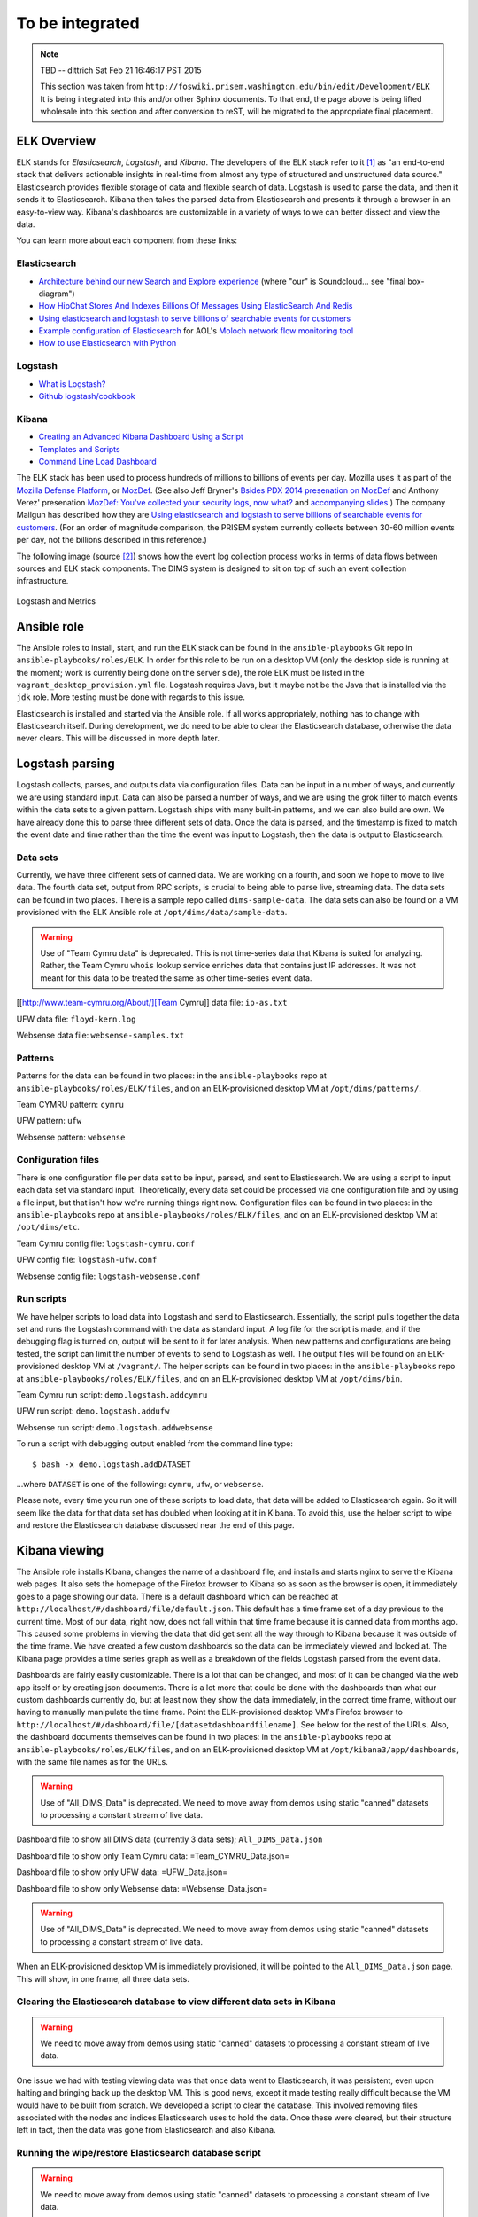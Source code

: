 .. tobeintegrated:

================
To be integrated
================

.. note:: TBD -- dittrich Sat Feb 21 16:46:17 PST 2015

    This section was taken from ``http://foswiki.prisem.washington.edu/bin/edit/Development/ELK``
    It is being integrated into this and/or other Sphinx documents.
    To that end, the page above is being lifted wholesale into this
    section and after conversion to reST, will be migrated to the
    appropriate final placement.

..

ELK Overview
------------

ELK stands for *Elasticsearch*, *Logstash*, and *Kibana*.  The developers of
the ELK stack refer to it [#ES]_ as "an end-to-end stack that delivers
actionable insights in real-time from almost any type of structured and
unstructured data source." Elasticsearch provides flexible storage of data and
flexible search of data. Logstash is used to parse the data, and then it sends
it to Elasticsearch. Kibana then takes the parsed data from Elasticsearch and
presents it through a browser in an easy-to-view way.  Kibana's dashboards are
customizable in a variety of ways to we can better dissect and view the data.

You can learn more about each component from these links:

Elasticsearch
"""""""""""""

.. _Architecture behind our new Search and Explore experience: https://developers.soundcloud.com/blog/architecture-behind-our-new-search-and-explore-experience
.. _How HipChat Stores And Indexes Billions Of Messages Using ElasticSearch And Redis: http://highscalability.com/blog/2014/1/6/how-hipchat-stores-and-indexes-billions-of-messages-using-el.html
.. _Using elasticsearch and logstash to serve billions of searchable events for customers: http://www.elasticsearch.org/blog/using-elasticsearch-and-logstash-to-serve-billions-of-searchable-events-for-customers/
.. _Example configuration of Elasticsearch: https://github.com/aol/moloch#example-configuration
.. _Moloch network flow monitoring tool: https://github.com/aol/moloch
.. _How to use Elasticsearch with Python: http://snippets.aktagon.com/snippets/611-how-to-use-elasticsearch-with-python

+ `Architecture behind our new Search and Explore experience`_ (where "our" is Soundcloud... see "final box-diagram")
+ `How HipChat Stores And Indexes Billions Of Messages Using ElasticSearch And Redis`_
+ `Using elasticsearch and logstash to serve billions of searchable events for customers`_
+ `Example configuration of Elasticsearch`_ for AOL's `Moloch network flow monitoring tool`_
+ `How to use Elasticsearch with Python`_


Logstash
""""""""

.. _What is Logstash?: http://logstash.net/docs/1.4.2/learn
.. _Github logstash/cookbook: https://github.com/logstash/cookbook

+ `What is Logstash?`_
+ `Github logstash/cookbook`_


Kibana
""""""

.. _Creating an Advanced Kibana Dashboard Using a Script: http://blog.trifork.com/2014/05/20/advanced-kibana-dashboard/
.. _Templates and Scripts: http://www.elasticsearch.org/guide/en/kibana/current/templated-and-scripted-dashboards.html
.. _Command Line Load Dashboard: https://github.com/elasticsearch/kibana/issues/333

+ `Creating an Advanced Kibana Dashboard Using a Script`_
+ `Templates and Scripts`_
+ `Command Line Load Dashboard`_

.. _Mozilla Defense Platform: https://media.readthedocs.org/pdf/mozdef/latest/mozdef.pdf
.. _MozDef: https://github.com/jeffbryner/MozDef
.. _Bsides PDX 2014 presenation on MozDef: http://jeffbryner.com/bsidespdx2014/
.. _MozDef\: You've collected your security logs, now what?: https://air.mozilla.org/intern-presentations-11/
.. _accompanying slides: http://anthony-verez.fr/mozdef/

The ELK stack has been used to process hundreds of millions to billions
of events per day. Mozilla uses it as part of the `Mozilla Defense Platform`_,
or `MozDef`_. (See also Jeff Bryner's `Bsides PDX 2014 presenation on MozDef`_
and Anthony Verez' presenation `MozDef\: You've collected your security logs,
now what?`_ and `accompanying slides`_.) The company Mailgun has described how
they are `Using elasticsearch and logstash to serve billions of searchable
events for customers`_.  (For an order of magnitude comparison, the PRISEM
system currently collects between 30-60 million events per day, not the
billions described in this reference.)

The following image (source [#metrics]_) shows how the event log collection
process works in terms of data flows between sources and ELK stack
components. The DIMS system is designed to sit on top of such an event
collection infrastructure.

.. figure:: images/logstash-and-metrics.png
   :width: 70%
   :align: center

   Logstash and Metrics
   

Ansible role
------------

.. note: TBD
   The following describes the former monolithic installation of all ELK
   components in a single Ansible playbook. We have subsequently split them
   out into separate roles for each of the components to more easily distributed
   them across multiple servers, not all reside in the development workstation
   VM image.

..

The Ansible roles to install, start, and run the ELK stack can be found in the
``ansible-playbooks`` Git repo in ``ansible-playbooks/roles/ELK``. In order for
this role to be run on a desktop VM (only the desktop side is running at the
moment; work is currently being done on the server side), the role ELK must be
listed in the ``vagrant_desktop_provision.yml`` file. Logstash requires Java, but
it maybe not be the Java that is installed via the ``jdk`` role. More testing
must be done with regards to this issue.

Elasticsearch is installed and started via the Ansible role. If all works
appropriately, nothing has to change with Elasticsearch itself. During
development, we do need to be able to clear the Elasticsearch database,
otherwise the data never clears. This will be discussed in more depth
later.

Logstash parsing
----------------

Logstash collects, parses, and outputs data via configuration files. Data can
be input in a number of ways, and currently we are using standard input. Data
can also be parsed a number of ways, and we are using the grok filter to match
events within the data sets to a given pattern. Logstash ships with many
built-in patterns, and we can also build are own. We have already done this to
parse three different sets of data. Once the data is parsed, and the timestamp
is fixed to match the event date and time rather than the time the event was
input to Logstash, then the data is output to Elasticsearch.

Data sets
"""""""""

Currently, we have three different sets of canned data. We are working on a
fourth, and soon we hope to move to live data. The fourth data set, output from
RPC scripts, is crucial to being able to parse live, streaming data. The data
sets can be found in two places. There is a sample repo called
``dims-sample-data``. The data sets can also be found on a VM provisioned with
the ELK Ansible role at ``/opt/dims/data/sample-data``.

.. warning::

   Use of "Team Cymru data" is deprecated. This is not time-series data
   that Kibana is suited for analyzing. Rather, the Team Cymru ``whois``
   lookup service enriches data that contains just IP addresses. It was
   not meant for this data to be treated the same as other time-series
   event data.

..

[[http://www.team-cymru.org/About/][Team Cymru]] data file: ``ip-as.txt``

UFW data file: ``floyd-kern.log``

Websense data file: ``websense-samples.txt``


Patterns
""""""""

Patterns for the data can be found in two places: in the ``ansible-playbooks``
repo at ``ansible-playbooks/roles/ELK/files``, and on an ELK-provisioned
desktop VM at ``/opt/dims/patterns/``.

Team CYMRU pattern: ``cymru``

UFW pattern: ``ufw``

Websense pattern: ``websense``

Configuration files
"""""""""""""""""""

There is one configuration file per data set to be input, parsed, and sent to
Elasticsearch. We are using a script to input each data set via standard input.
Theoretically, every data set could be processed via one configuration file and
by using a file input, but that isn't how we're running things right now.
Configuration files can be found in two places: in the ``ansible-playbooks``
repo at ``ansible-playbooks/roles/ELK/files``, and on an ELK-provisioned
desktop VM at ``/opt/dims/etc``.

Team Cymru config file: ``logstash-cymru.conf``

UFW config file: ``logstash-ufw.conf``

Websense config file: ``logstash-websense.conf``

Run scripts
"""""""""""

We have helper scripts to load data into Logstash and send to Elasticsearch.
Essentially, the script pulls together the data set and runs the Logstash
command with the data as standard input. A log file for the script is made, and
if the debugging flag is turned on, output will be sent to it for later
analysis. When new patterns and configurations are being tested, the script can
limit the number of events to send to Logstash as well. The output files will
be found on an ELK-provisioned desktop VM at ``/vagrant/``. The helper scripts
can be found in two places: in the ``ansible-playbooks`` repo at
``ansible-playbooks/roles/ELK/files``, and on an ELK-provisioned desktop VM at
``/opt/dims/bin``.

Team Cymru run script: ``demo.logstash.addcymru``

UFW run script: ``demo.logstash.addufw``

Websense run script: ``demo.logstash.addwebsense``

To run a script with debugging output enabled from the command line type:

::

        $ bash -x demo.logstash.addDATASET

..

...where ``DATASET`` is one of the following: ``cymru``, ``ufw``, or ``websense``.

Please note, every time you run one of these scripts to load data, that data
will be added to Elasticsearch again. So it will seem like the data for that
data set has doubled when looking at it in Kibana. To avoid this, use the
helper script to wipe and restore the Elasticsearch database discussed near the
end of this page.

Kibana viewing
--------------

The Ansible role installs Kibana, changes the name of a dashboard file, and
installs and starts nginx to serve the Kibana web pages. It also sets the
homepage of the Firefox browser to Kibana so as soon as the browser is open, it
immediately goes to a page showing our data. There is a default dashboard which
can be reached at ``http://localhost/#/dashboard/file/default.json``. This
default has a time frame set of a day previous to the current time. Most of our
data, right now, does not fall within that time frame because it is canned data
from months ago. This caused some problems in viewing the data that did get
sent all the way through to Kibana because it was outside of the time frame. We
have created a few custom dashboards so the data can be immediately viewed and
looked at. The Kibana page provides a time series graph as well as a breakdown
of the fields Logstash parsed from the event data.

Dashboards are fairly easily customizable. There is a lot that can be changed,
and most of it can be changed via the web app itself or by creating json
documents. There is a lot more that could be done with the dashboards than what
our custom dashboards currently do, but at least now they show the data
immediately, in the correct time frame, without our having to manually
manipulate the time frame. Point the ELK-provisioned desktop VM's Firefox
browser to ``http://localhost/#/dashboard/file/[datasetdashboardfilename]``.
See below for the rest of the URLs. Also, the dashboard documents themselves
can be found in two places: in the ``ansible-playbooks`` repo at
``ansible-playbooks/roles/ELK/files``, and on an ELK-provisioned desktop VM at
``/opt/kibana3/app/dashboards``, with the same file names as for the URLs.

.. warning::

   Use of "All_DIMS_Data" is deprecated. We need to move away from demos
   using static "canned" datasets to processing a constant stream of live
   data.

..

Dashboard file to show all DIMS data (currently 3 data sets); ``All_DIMS_Data.json``

Dashboard file to show only Team Cymru data: =Team_CYMRU_Data.json=

Dashboard file to show only UFW data: =UFW_Data.json=

Dashboard file to show only Websense data: =Websense_Data.json=

.. warning::

   Use of "All_DIMS_Data" is deprecated. We need to move away from demos
   using static "canned" datasets to processing a constant stream of live
   data.

..

When an ELK-provisioned desktop VM is immediately provisioned, it will be
pointed to the ``All_DIMS_Data.json`` page. This will show, in one frame, all
three data sets.

Clearing the Elasticsearch database to view different data sets in Kibana
"""""""""""""""""""""""""""""""""""""""""""""""""""""""""""""""""""""""""

.. warning::

   We need to move away from demos using static "canned" datasets to processing
   a constant stream of live data.

..

One issue we had with testing viewing data was that once data went to
Elasticsearch, it was persistent, even upon halting and bringing back up the
desktop VM. This is good news, except it made testing really difficult because
the VM would have to be built from scratch. We developed a script to clear the
database. This involved removing files associated with the nodes and indices
Elasticsearch uses to hold the data. Once these were cleared, but their
structure left in tact, then the data was gone from Elasticsearch and also
Kibana.

Running the wipe/restore Elasticsearch database script
""""""""""""""""""""""""""""""""""""""""""""""""""""""

.. warning::

   We need to move away from demos using static "canned" datasets to processing
   a constant stream of live data.

..

The script is called demo.logstash.deleteESDB. It can be used in two different
ways: to only clear the database and to clear the database as well as run the
Logstash helper script(s) to add any of the data back.

For more information, on the command line type: ::

    $ bash demo.logstash.deleteESDB help

..

To only clear the database, on the command line type: ::

    $ bash demo.logstash.deleteESDB

..

To clear and add data back, on the command line type: ::

    $ bash demo.logstash.deleteESDB [dataset1 .. dataset3]

..

... where ``datasetN`` can be any of the following: ``cymru``, ``ufw``, and/or
``websense``. You can mix and match as much as you want. After the script
finishes, refresh the Kibana webpage. If you only add one data set back, point
the browser to the matching URL for that data set, and the page will load with
the data viewable. If you don't point it to the matching URL or you send it to
the default dashboard, you might have to adjust the time frame to see the data.

Adjusting the time frame in Kibana
""""""""""""""""""""""""""""""""""

At the top of the Kibana page, the time frame is shown. If the page is pointed
to the default dashboard, it will say something like "a day ago to a few
seconds ago". With live data, this might be helpful, but not so much with our
canned data at the moment. To change the time frame, click the arrow to the
right of the indicated time. This should drop down a menu. You can choose any
of the preset changes, or you can choose 'Custom'. This will take you to a
pop-up kind of window, and you can reset the time frame to view the data in.

For current reference, the following are the general date/time of where the
data we can load to Kibana will be located.

Team Cymru time location: whenever the data set was sent through Logstash. This
means these events can be seen, if loaded, on the default dashboard, but it is
the only set. This data set has no times, so since we don't alter the timestamp
while parsing the data, this set automatically gets the time it was given to
Logstash. Actually, all of the events parsed by Logstash get this time attached
to them, but if the events have dates/times, we will use that parsed data to
alter the Logstash timestamp so the events are mapped according to when they
occurred, rather than when they were input to Logstash. The Team Cymru Data
dashboard will also show the data appropriately.

UFW data time location: this set is spread out quite nicely from around
6/15/2014 to around 7/20/2014. This is a rough estimate. The UFW Data dashboard
will also show the data appropriately.

Websense time location: this set does have date/time data and we do alter the
Logstash timestamp with that data, but all of the events happened at basically
the same time. Change the time frame to between 2/3/2014 and 2/5/2014, and
you'll see a pretty tall line appear. The Websense Data dashboard will also
show the data appropriately.

RPC Data use case/demo
----------------------

When Megan left this off (~9/4/14), she was having trouble getting the amount
of data in the RPC file (``dims-sample-data/rwfind_201302210110_18463``) to
actually load. The Logstash pattern and configuration file worked when the
``demo.logstash.addrpcflow`` script was in debug mode, only processing 10 lines
of data.

A repo branch was set up for this task. See ``ansible-playbooks`` repo, branch
``RPCdataELK``.

The process for this use case is the same as the other types of data described
above, you should just be able to run the =demo.logstash.addrpcflow= script.
Issues related to this still exist however: * You should run the
=demo.logstash.deleteESDB= first before testing because when the desktop VM is
provisioned right now, it loads all the data.  * Megan manually cut the
=rwfind_201302210110_18463.txt= file down to just the relevant data, so that's
one piece of the pipeline she didn't get done. She's not sure of a way for
Logstash parsing to truly ignore lines. She tried making a pattern that would
just accept anything that was "left over" when it didn't match actual RPC logs,
but...those were being graphed/counted in Kibana. She's pretty sure it's just a
simple python script to knock off lines until they start having more than, but
she didn't get that far.

Elasticsearch on a Server VM
----------------------------

Ansible Role
""""""""""""

See Git repo ``ansible-playbooks``, at ``ansible-playbooks/roles/essinstall``.
This installs Elasticsearch in a manner that where nodes can be
started/stopped/added/deleted more flexibly than the way it runs on the desktop
VMs.

Basic usage
"""""""""""

Once Elasticsearch is installed on a server VM, change directories to where it
was installed (should be ``/opt/elasticsearch-1.1.1``).Make sure you have
``sudo`` powers. Run ``bin/elasticsearch`` This will run through starting the
first node of a cluster. Unless the cluster name and node names are changed in
the elasticsearch configuration file (see
``/opt/elasticsearch-1.1.1/config/elasticsearch.yml``). This node is the master
node. Further configurations of shards and replica shards (for failover
purposes), among many other things, can be changed in the configuration file.
Once multiple VMs can be deployed at the same time, the discovery of nodes on a
cluster needs to be looked at closer and better understood. It does seem fairly
"automagical."

Helpful Elasticsearch Server links
""""""""""""""""""""""""""""""""""

.. _Starting at the beginning, an empty cluster: http://www.elasticsearch.org/guide/en/elasticsearch/guide/current/_an_empty_cluster.html
.. _Checking the health of a cluster: http://www.elasticsearch.org/guide/en/elasticsearch/guide/current/cluster-health.html
.. _The Definitive Guide to Elasticsearch: http://www.elasticsearch.org/guide/en/elasticsearch/guide/current/index.html
.. _Elastic Security\: Deploying Logstash, ElasticSearch, Kibana "securely" on the Internet: http://blog.eslimasec.com/2014/05/elastic-security-deploying-logstash.html

+ `Starting at the beginning, an empty cluster`_
+ `Checking the health of a cluster`_
+ `The Definitive Guide to Elasticsearch`_
+ `Elastic Security: Deploying Logstash, ElasticSearch, Kibana "securely" on the Internet`_


Related Links
-------------

.. _How to Apply Messaging to Cloud Apps with RabbitMQ, Node.js, Redis, and More: http://blog.pivotal.io/pivotal/products/how-to-apply-messaging-to-cloud-apps-with-rabbitmq-node-js-redis-and-more

+ `How to Apply Messaging to Cloud Apps with RabbitMQ, Node.js, Redis, and More`_


.. rubric:: Footnotes

.. [#ES] http://www.elasticsearch.org/overview
.. [#metrics] http://www.semicomplete.com/presentations/logstash-hmmm
